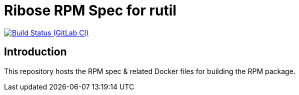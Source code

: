 = Ribose RPM Spec for rutil

image:https://gitlab.com/ribose/rpm-spec/rpm-spec-rutil/badges/master/pipeline.svg[Build Status (GitLab CI), link=https://gitlab.com/ribose/rpm-spec/rpm-spec-rutil/commits/master]

== Introduction

This repository hosts the RPM spec & related Docker files for building the RPM
package.

